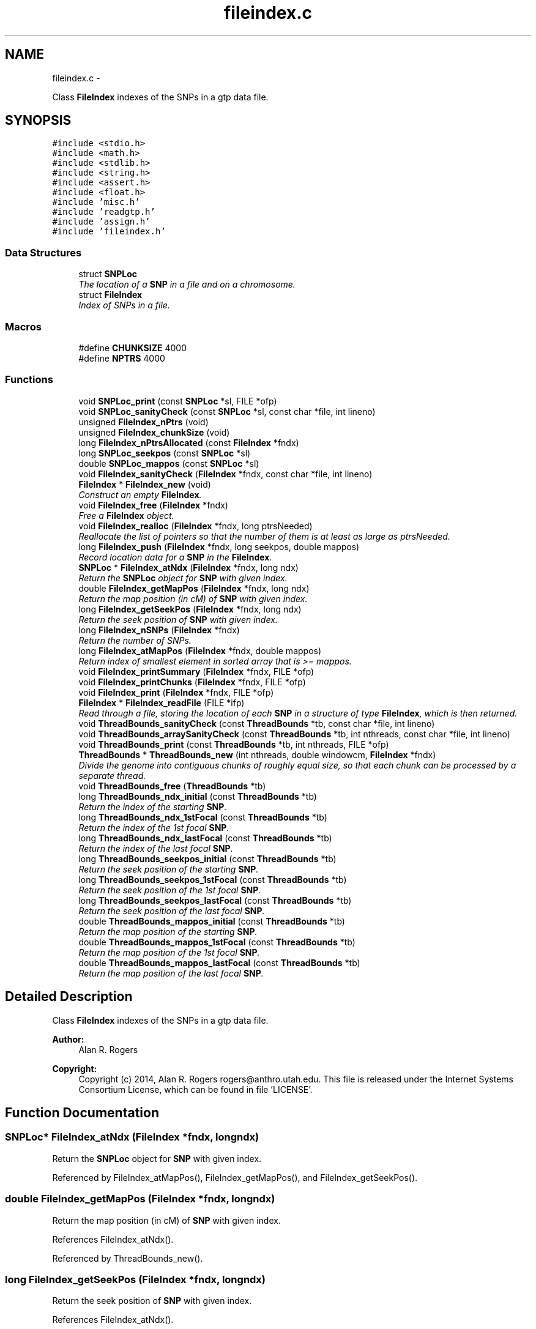 .TH "fileindex.c" 3 "Wed May 28 2014" "Version 0.1" "ldpsiz" \" -*- nroff -*-
.ad l
.nh
.SH NAME
fileindex.c \- 
.PP
Class \fBFileIndex\fP indexes of the SNPs in a gtp data file\&.  

.SH SYNOPSIS
.br
.PP
\fC#include <stdio\&.h>\fP
.br
\fC#include <math\&.h>\fP
.br
\fC#include <stdlib\&.h>\fP
.br
\fC#include <string\&.h>\fP
.br
\fC#include <assert\&.h>\fP
.br
\fC#include <float\&.h>\fP
.br
\fC#include 'misc\&.h'\fP
.br
\fC#include 'readgtp\&.h'\fP
.br
\fC#include 'assign\&.h'\fP
.br
\fC#include 'fileindex\&.h'\fP
.br

.SS "Data Structures"

.in +1c
.ti -1c
.RI "struct \fBSNPLoc\fP"
.br
.RI "\fIThe location of a \fBSNP\fP in a file and on a chromosome\&. \fP"
.ti -1c
.RI "struct \fBFileIndex\fP"
.br
.RI "\fIIndex of SNPs in a file\&. \fP"
.in -1c
.SS "Macros"

.in +1c
.ti -1c
.RI "#define \fBCHUNKSIZE\fP   4000"
.br
.ti -1c
.RI "#define \fBNPTRS\fP   4000"
.br
.in -1c
.SS "Functions"

.in +1c
.ti -1c
.RI "void \fBSNPLoc_print\fP (const \fBSNPLoc\fP *sl, FILE *ofp)"
.br
.ti -1c
.RI "void \fBSNPLoc_sanityCheck\fP (const \fBSNPLoc\fP *sl, const char *file, int lineno)"
.br
.ti -1c
.RI "unsigned \fBFileIndex_nPtrs\fP (void)"
.br
.ti -1c
.RI "unsigned \fBFileIndex_chunkSize\fP (void)"
.br
.ti -1c
.RI "long \fBFileIndex_nPtrsAllocated\fP (const \fBFileIndex\fP *fndx)"
.br
.ti -1c
.RI "long \fBSNPLoc_seekpos\fP (const \fBSNPLoc\fP *sl)"
.br
.ti -1c
.RI "double \fBSNPLoc_mappos\fP (const \fBSNPLoc\fP *sl)"
.br
.ti -1c
.RI "void \fBFileIndex_sanityCheck\fP (\fBFileIndex\fP *fndx, const char *file, int lineno)"
.br
.ti -1c
.RI "\fBFileIndex\fP * \fBFileIndex_new\fP (void)"
.br
.RI "\fIConstruct an empty \fBFileIndex\fP\&. \fP"
.ti -1c
.RI "void \fBFileIndex_free\fP (\fBFileIndex\fP *fndx)"
.br
.RI "\fIFree a \fBFileIndex\fP object\&. \fP"
.ti -1c
.RI "void \fBFileIndex_realloc\fP (\fBFileIndex\fP *fndx, long ptrsNeeded)"
.br
.RI "\fIReallocate the list of pointers so that the number of them is at least as large as ptrsNeeded\&. \fP"
.ti -1c
.RI "long \fBFileIndex_push\fP (\fBFileIndex\fP *fndx, long seekpos, double mappos)"
.br
.RI "\fIRecord location data for a \fBSNP\fP in the \fBFileIndex\fP\&. \fP"
.ti -1c
.RI "\fBSNPLoc\fP * \fBFileIndex_atNdx\fP (\fBFileIndex\fP *fndx, long ndx)"
.br
.RI "\fIReturn the \fBSNPLoc\fP object for \fBSNP\fP with given index\&. \fP"
.ti -1c
.RI "double \fBFileIndex_getMapPos\fP (\fBFileIndex\fP *fndx, long ndx)"
.br
.RI "\fIReturn the map position (in cM) of \fBSNP\fP with given index\&. \fP"
.ti -1c
.RI "long \fBFileIndex_getSeekPos\fP (\fBFileIndex\fP *fndx, long ndx)"
.br
.RI "\fIReturn the seek position of \fBSNP\fP with given index\&. \fP"
.ti -1c
.RI "long \fBFileIndex_nSNPs\fP (\fBFileIndex\fP *fndx)"
.br
.RI "\fIReturn the number of SNPs\&. \fP"
.ti -1c
.RI "long \fBFileIndex_atMapPos\fP (\fBFileIndex\fP *fndx, double mappos)"
.br
.RI "\fIReturn index of smallest element in sorted array that is >= mappos\&. \fP"
.ti -1c
.RI "void \fBFileIndex_printSummary\fP (\fBFileIndex\fP *fndx, FILE *ofp)"
.br
.ti -1c
.RI "void \fBFileIndex_printChunks\fP (\fBFileIndex\fP *fndx, FILE *ofp)"
.br
.ti -1c
.RI "void \fBFileIndex_print\fP (\fBFileIndex\fP *fndx, FILE *ofp)"
.br
.ti -1c
.RI "\fBFileIndex\fP * \fBFileIndex_readFile\fP (FILE *ifp)"
.br
.RI "\fIRead through a file, storing the location of each \fBSNP\fP in a structure of type \fBFileIndex\fP, which is then returned\&. \fP"
.ti -1c
.RI "void \fBThreadBounds_sanityCheck\fP (const \fBThreadBounds\fP *tb, const char *file, int lineno)"
.br
.ti -1c
.RI "void \fBThreadBounds_arraySanityCheck\fP (const \fBThreadBounds\fP *tb, int nthreads, const char *file, int lineno)"
.br
.ti -1c
.RI "void \fBThreadBounds_print\fP (const \fBThreadBounds\fP *tb, int nthreads, FILE *ofp)"
.br
.ti -1c
.RI "\fBThreadBounds\fP * \fBThreadBounds_new\fP (int nthreads, double windowcm, \fBFileIndex\fP *fndx)"
.br
.RI "\fIDivide the genome into contiguous chunks of roughly equal size, so that each chunk can be processed by a separate thread\&. \fP"
.ti -1c
.RI "void \fBThreadBounds_free\fP (\fBThreadBounds\fP *tb)"
.br
.ti -1c
.RI "long \fBThreadBounds_ndx_initial\fP (const \fBThreadBounds\fP *tb)"
.br
.RI "\fIReturn the index of the starting \fBSNP\fP\&. \fP"
.ti -1c
.RI "long \fBThreadBounds_ndx_1stFocal\fP (const \fBThreadBounds\fP *tb)"
.br
.RI "\fIReturn the index of the 1st focal \fBSNP\fP\&. \fP"
.ti -1c
.RI "long \fBThreadBounds_ndx_lastFocal\fP (const \fBThreadBounds\fP *tb)"
.br
.RI "\fIReturn the index of the last focal \fBSNP\fP\&. \fP"
.ti -1c
.RI "long \fBThreadBounds_seekpos_initial\fP (const \fBThreadBounds\fP *tb)"
.br
.RI "\fIReturn the seek position of the starting \fBSNP\fP\&. \fP"
.ti -1c
.RI "long \fBThreadBounds_seekpos_1stFocal\fP (const \fBThreadBounds\fP *tb)"
.br
.RI "\fIReturn the seek position of the 1st focal \fBSNP\fP\&. \fP"
.ti -1c
.RI "long \fBThreadBounds_seekpos_lastFocal\fP (const \fBThreadBounds\fP *tb)"
.br
.RI "\fIReturn the seek position of the last focal \fBSNP\fP\&. \fP"
.ti -1c
.RI "double \fBThreadBounds_mappos_initial\fP (const \fBThreadBounds\fP *tb)"
.br
.RI "\fIReturn the map position of the starting \fBSNP\fP\&. \fP"
.ti -1c
.RI "double \fBThreadBounds_mappos_1stFocal\fP (const \fBThreadBounds\fP *tb)"
.br
.RI "\fIReturn the map position of the 1st focal \fBSNP\fP\&. \fP"
.ti -1c
.RI "double \fBThreadBounds_mappos_lastFocal\fP (const \fBThreadBounds\fP *tb)"
.br
.RI "\fIReturn the map position of the last focal \fBSNP\fP\&. \fP"
.in -1c
.SH "Detailed Description"
.PP 
Class \fBFileIndex\fP indexes of the SNPs in a gtp data file\&. 


.PP
\fBAuthor:\fP
.RS 4
Alan R\&. Rogers 
.RE
.PP
\fBCopyright:\fP
.RS 4
Copyright (c) 2014, Alan R\&. Rogers rogers@anthro.utah.edu\&. This file is released under the Internet Systems Consortium License, which can be found in file 'LICENSE'\&. 
.RE
.PP

.SH "Function Documentation"
.PP 
.SS "\fBSNPLoc\fP* FileIndex_atNdx (\fBFileIndex\fP *fndx, longndx)"

.PP
Return the \fBSNPLoc\fP object for \fBSNP\fP with given index\&. 
.PP
Referenced by FileIndex_atMapPos(), FileIndex_getMapPos(), and FileIndex_getSeekPos()\&.
.SS "double FileIndex_getMapPos (\fBFileIndex\fP *fndx, longndx)"

.PP
Return the map position (in cM) of \fBSNP\fP with given index\&. 
.PP
References FileIndex_atNdx()\&.
.PP
Referenced by ThreadBounds_new()\&.
.SS "long FileIndex_getSeekPos (\fBFileIndex\fP *fndx, longndx)"

.PP
Return the seek position of \fBSNP\fP with given index\&. 
.PP
References FileIndex_atNdx()\&.
.PP
Referenced by ThreadBounds_new()\&.
.SS "long FileIndex_nSNPs (\fBFileIndex\fP *fndx)"

.PP
Return the number of SNPs\&. 
.PP
Referenced by FileIndex_atMapPos(), and ThreadBounds_new()\&.
.SS "long FileIndex_push (\fBFileIndex\fP *fndx, longseekpos, doublemappos)"

.PP
Record location data for a \fBSNP\fP in the \fBFileIndex\fP\&. 
.PP
\fBParameters:\fP
.RS 4
\fIfndx\fP points to \fBFileIndex\fP\&. 
.br
\fIseekpos\fP seek position of new entry 
.br
\fImappos\fP map position (in cM) of new entry 
.RE
.PP
\fBReturns:\fP
.RS 4
index of newly recorded \fBSNP\fP\&. 
.RE
.PP

.PP
References FileIndex_realloc()\&.
.PP
Referenced by FileIndex_readFile()\&.
.SS "\fBFileIndex\fP* FileIndex_readFile (FILE *ifp)"

.PP
Read through a file, storing the location of each \fBSNP\fP in a structure of type \fBFileIndex\fP, which is then returned\&. 
.PP
\fBParameters:\fP
.RS 4
\fIifp\fP Pointer to input stream\&. 
.RE
.PP
\fBReturns:\fP
.RS 4
NULL if FILE pointer is NULL\&. If no sites are found, it returns an empty \fBFileIndex\fP\&. Otherwise, function returns a pointer to an object of type \fBFileIndex\fP\&. 
.RE
.PP

.PP
References Assignment_free(), Assignment_setInt(), Dbl_near(), FileIndex_new(), FileIndex_push(), Gtp_readHdr(), and Gtp_readSNP()\&.
.SS "void FileIndex_realloc (\fBFileIndex\fP *fndx, longptrsNeeded)"

.PP
Reallocate the list of pointers so that the number of them is at least as large as ptrsNeeded\&. All newly-allocated pointers are set equal to NULL\&. 
.PP
Referenced by FileIndex_push()\&.
.SS "double ThreadBounds_mappos_1stFocal (const \fBThreadBounds\fP *tb)"

.PP
Return the map position of the 1st focal \fBSNP\fP\&. 
.SS "double ThreadBounds_mappos_initial (const \fBThreadBounds\fP *tb)"

.PP
Return the map position of the starting \fBSNP\fP\&. 
.SS "double ThreadBounds_mappos_lastFocal (const \fBThreadBounds\fP *tb)"

.PP
Return the map position of the last focal \fBSNP\fP\&. 
.SS "long ThreadBounds_ndx_1stFocal (const \fBThreadBounds\fP *tb)"

.PP
Return the index of the 1st focal \fBSNP\fP\&. 
.PP
Referenced by threadfun()\&.
.SS "long ThreadBounds_ndx_initial (const \fBThreadBounds\fP *tb)"

.PP
Return the index of the starting \fBSNP\fP\&. 
.PP
Referenced by threadfun()\&.
.SS "long ThreadBounds_ndx_lastFocal (const \fBThreadBounds\fP *tb)"

.PP
Return the index of the last focal \fBSNP\fP\&. 
.PP
Referenced by threadfun()\&.
.SS "\fBThreadBounds\fP* ThreadBounds_new (intnthreads, doublewindowcm, \fBFileIndex\fP *fndx)"

.PP
Divide the genome into contiguous chunks of roughly equal size, so that each chunk can be processed by a separate thread\&. On input, nthreads gives the number of threads, windowsize (the number of SNPs in the sliding window), and ifp points to the input file stream\&. The function returns a pointer to a newly-allocated array of type \fBThreadBounds\fP, which has an entry for each thread, each of which is an object of type \fBThreadBounds\fP\&. The i'th entry defines the starting position for thread i\&. 
.PP
References FileIndex_atMapPos(), FileIndex_getMapPos(), FileIndex_getSeekPos(), and FileIndex_nSNPs()\&.
.SS "long ThreadBounds_seekpos_1stFocal (const \fBThreadBounds\fP *tb)"

.PP
Return the seek position of the 1st focal \fBSNP\fP\&. 
.SS "long ThreadBounds_seekpos_initial (const \fBThreadBounds\fP *tb)"

.PP
Return the seek position of the starting \fBSNP\fP\&. 
.PP
Referenced by threadfun()\&.
.SS "long ThreadBounds_seekpos_lastFocal (const \fBThreadBounds\fP *tb)"

.PP
Return the seek position of the last focal \fBSNP\fP\&. 
.SH "Author"
.PP 
Generated automatically by Doxygen for ldpsiz from the source code\&.
